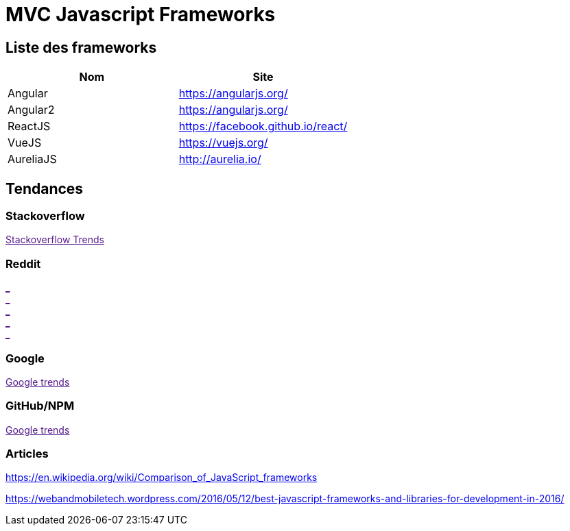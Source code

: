 = MVC Javascript Frameworks
:published_at: 2016-07-14
:hp-tags: MVC,Javascript,Framework


== Liste des frameworks

[options="header,footer"]
|=======================
|Nom |Site      
|Angular    |https://angularjs.org/     
|Angular2   |https://angularjs.org/     
|ReactJS    |https://facebook.github.io/react/     
|VueJS      |https://vuejs.org/
|AureliaJS  |http://aurelia.io/
|=======================

== Tendances 

++++
<script type="text/javascript">
window.listMVC=[
	{name:'Angular',url:'https://angularjs.org/',keywords:['angularjs','angularjs','angular+angularjs']},
	{name:'Angular2',url:'https://angularjs.org/',keywords:['angular2','angularjs2','angular2+angularjs2']},
    {name:'ReactJS',url:'https://facebook.github.io/react/',keywords:['reactjs','reactjs','reactjs+reactjs']},
    {name:'VueJS',url:'https://vuejs.org/',keywords:['vuejs','vuejs','vuejs']},
    {name:'AureliaJS',url:'http://aurelia.io/',keywords:['aurelia','aurelia','aurelia+aureliajs']}
    ];

</script>
++++

=== Stackoverflow

++++

<a id='stofh' href="" target="_blank">
Stackoverflow Trends
</a>
<p>

<script type="text/javascript">
var a =  document.getElementById('stofh')
a.href = 'http://sotagtrends.com/?tags=['+ window.listMVC.map(function(it) {
  return it.keywords[0];
}).join(',') +  ']';

</script>
++++



=== Reddit

++++

<a id='redh0' href="" target="_blank">_</a>
<br>
<a id='redh1' href="" target="_blank">_</a>
<br>
<a id='redh2' href="" target="_blank">_</a>
<br>
<a id='redh3' href="" target="_blank">_</a>
<br>
<a id='redh4' href="" target="_blank">_</a>

<script type="text/javascript">
for(i=0;i<5;i++){
  var a =  document.getElementById('redh'+ i)
  a.href="https://www.reddit.com/r/"+window.listMVC[i].keywords[1]+ "/about/traffic";
  a.innerHTML = 'Reddit for ' + window.listMVC[i].name
}
</script>
++++



=== Google

++++

<a id='goo1' href="" target="_blank">Google trends</a>

<script type="text/javascript">
  var a =  document.getElementById('goo1')
  a.href ='https://www.google.com/trends/explore#cat=0-5&q=';
  a.href += encodeURIComponent(window.listMVC.map(function(it) {
  return it.keywords[2];
}).join(', '));
  a.href +='&date=today%2012-m&cmpt=q&tz=Etc%2FGMT-2';

</script>
++++

=== GitHub/NPM

++++

<a id='npm' href="" target="_blank">Google trends</a>

<script type="text/javascript">
  var a =  document.getElementById('npm')
  a.href ='http://www.npmtrends.com/';
  a.href += window.listMVC.map(function(it) {
  return it.keywords[0];
}).join('_vs_');
console.info(a.href)
</script>
++++




=== Articles

https://en.wikipedia.org/wiki/Comparison_of_JavaScript_frameworks

https://webandmobiletech.wordpress.com/2016/05/12/best-javascript-frameworks-and-libraries-for-development-in-2016/ 
